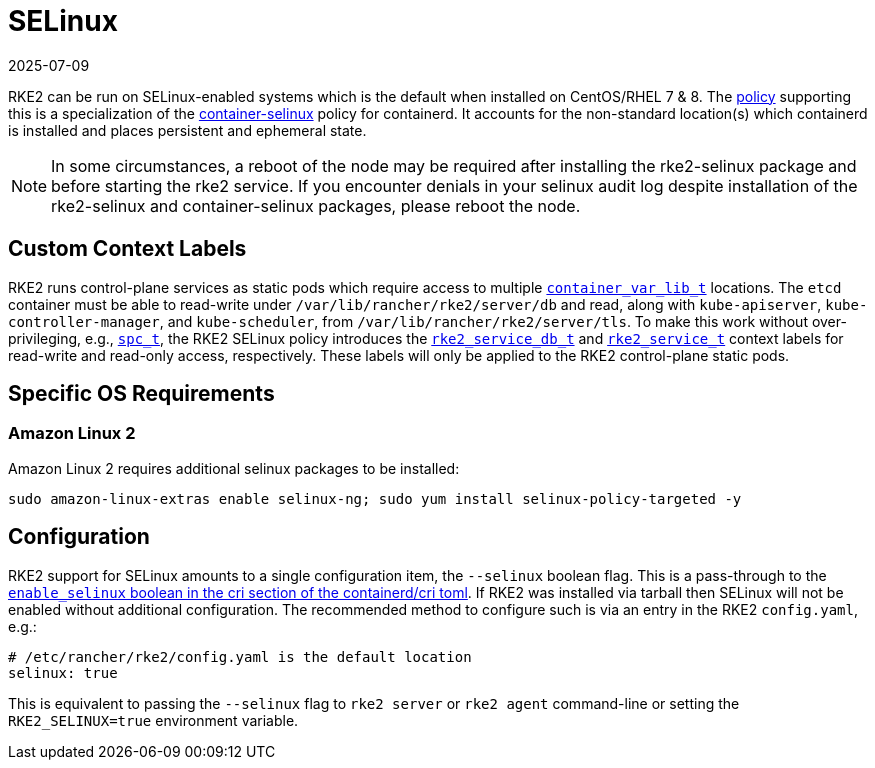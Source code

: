= SELinux
:page-languages: [en, zh]
:revdate: 2025-07-09
:page-revdate: {revdate}

RKE2 can be run on SELinux-enabled systems which is the default when installed on CentOS/RHEL 7 & 8. The https://github.com/rancher/rke2-selinux[policy] supporting this is a specialization of the https://github.com/containers/container-selinux[container-selinux] policy for containerd. It accounts for the non-standard location(s) which containerd is installed and places persistent and ephemeral state.

[NOTE] 
====
In some circumstances, a reboot of the node may be required after installing the rke2-selinux package and before starting the rke2 service. If you encounter denials in your selinux audit log despite installation of the rke2-selinux and container-selinux packages, please reboot the node.
====

== Custom Context Labels

RKE2 runs control-plane services as static pods which require access to multiple https://github.com/containers/container-selinux/blob/RHEL7.5/container.te#L59[`container_var_lib_t`] locations. The `etcd` container must be able to read-write under `/var/lib/rancher/rke2/server/db` and read, along with `kube-apiserver`, `kube-controller-manager`, and `kube-scheduler`, from `/var/lib/rancher/rke2/server/tls`. To make this work without over-privileging, e.g., https://github.com/containers/container-selinux/blob/RHEL7.5/container.te#L47-L49[`spc_t`], the RKE2 SELinux policy introduces the https://github.com/rancher/rke2-selinux/blob/v0.3.latest.1/rke2.te#L15-L21[`rke2_service_db_t`] and https://github.com/rancher/rke2-selinux/blob/v0.3.latest.1/rke2.te#L9-L13[`rke2_service_t`] context labels for read-write and read-only access, respectively. These labels will only be applied to the RKE2 control-plane static pods.

== Specific OS Requirements

=== Amazon Linux 2

Amazon Linux 2 requires additional selinux packages to be installed:

[,bash]
----
sudo amazon-linux-extras enable selinux-ng; sudo yum install selinux-policy-targeted -y
----

== Configuration

RKE2 support for SELinux amounts to a single configuration item, the `--selinux` boolean flag. This is a pass-through to the https://github.com/containerd/cri/blob/release/1.4/docs/config.md[`enable_selinux` boolean in the cri section of the containerd/cri toml]. If RKE2 was installed via tarball then SELinux will not be enabled without additional configuration. The recommended method to configure such is via an entry in the RKE2 `config.yaml`, e.g.:

[,yaml]
----
# /etc/rancher/rke2/config.yaml is the default location
selinux: true
----

This is equivalent to passing the `--selinux` flag to `rke2 server` or `rke2 agent` command-line or setting the `RKE2_SELINUX=true` environment variable.

